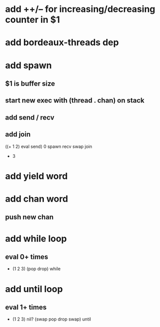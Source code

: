 * add ++/-- for increasing/decreasing counter in $1
* add bordeaux-threads dep
* add spawn
** $1 is buffer size
** start new exec with (thread . chan) on stack
** add send / recv
** add join
((+ 1 2) eval send) 0 spawn recv swap join
- 3
* add yield word
* add chan word
** push new chan
* add while loop
** eval 0+ times
- (1 2 3) (pop drop) while 
* add until loop
** eval 1+ times
- (1 2 3) nil? (swap pop drop swap) until
